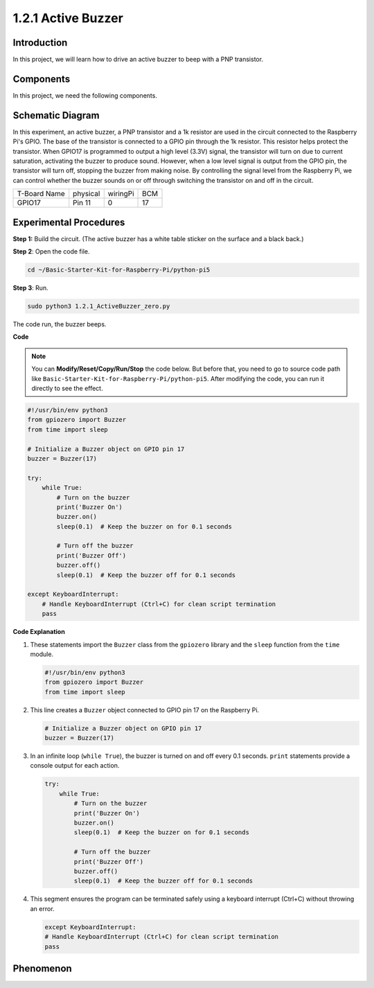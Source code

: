 .. _1.2.1_py_pi5:

1.2.1 Active Buzzer
===================

Introduction
------------

In this project, we will learn how to drive an active buzzer to beep with
a PNP transistor.

Components
------------------------------

In this project, we need the following components. 

.. image:: ../python_pi5/img/list/1.2.1_active_buzzer_list.png

.. raw:: html

   <br/>

Schematic Diagram
-----------------

In this experiment, an active buzzer, a PNP transistor and a 1k resistor 
are used in the circuit connected to the Raspberry Pi's GPIO. The base of 
the transistor is connected to a GPIO pin through the 1k resistor. This 
resistor helps protect the transistor. When GPIO17 is programmed to output 
a high level (3.3V) signal, the transistor will turn on due to current 
saturation, activating the buzzer to produce sound. However, when a low 
level signal is output from the GPIO pin, the transistor will turn off, 
stopping the buzzer from making noise. By controlling the signal level 
from the Raspberry Pi, we can control whether the buzzer sounds on or 
off through switching the transistor on and off in the circuit.

============ ======== ======== ===
T-Board Name physical wiringPi BCM
GPIO17       Pin 11   0        17
============ ======== ======== ===

.. image:: ../python_pi5/img/schematic/1.2.1_active_buzzer_schematic.png


Experimental Procedures
-----------------------

**Step 1:** Build the circuit. (The active buzzer has a white table sticker on the surface and a black back.)

.. image:: ../python_pi5/img/connect/1.2.1.png

**Step 2**: Open the code file.

.. raw:: html

   <run></run>

.. code-block::

    cd ~/Basic-Starter-Kit-for-Raspberry-Pi/python-pi5

**Step 3**: Run.

.. raw:: html

   <run></run>

.. code-block::

    sudo python3 1.2.1_ActiveBuzzer_zero.py

The code run, the buzzer beeps.

**Code**

.. note::

    You can **Modify/Reset/Copy/Run/Stop** the code below. But before that, you need to go to  source code path like ``Basic-Starter-Kit-for-Raspberry-Pi/python-pi5``. After modifying the code, you can run it directly to see the effect.


.. raw:: html

    <run></run>

.. code-block:: python

   #!/usr/bin/env python3
   from gpiozero import Buzzer
   from time import sleep

   # Initialize a Buzzer object on GPIO pin 17
   buzzer = Buzzer(17)

   try:
       while True:
           # Turn on the buzzer
           print('Buzzer On')
           buzzer.on()
           sleep(0.1)  # Keep the buzzer on for 0.1 seconds

           # Turn off the buzzer
           print('Buzzer Off')
           buzzer.off()
           sleep(0.1)  # Keep the buzzer off for 0.1 seconds

   except KeyboardInterrupt:
       # Handle KeyboardInterrupt (Ctrl+C) for clean script termination
       pass


**Code Explanation**

#. These statements import the ``Buzzer`` class from the ``gpiozero`` library and the ``sleep`` function from the ``time`` module.

   .. code-block:: python
       
       #!/usr/bin/env python3
       from gpiozero import Buzzer
       from time import sleep


#. This line creates a ``Buzzer`` object connected to GPIO pin 17 on the Raspberry Pi.
    
   .. code-block:: python
       
       # Initialize a Buzzer object on GPIO pin 17
       buzzer = Buzzer(17)
        
      

#. In an infinite loop (``while True``), the buzzer is turned on and off every 0.1 seconds. ``print`` statements provide a console output for each action.
      
   .. code-block:: python
       
       try:
           while True:
               # Turn on the buzzer
               print('Buzzer On')
               buzzer.on()
               sleep(0.1)  # Keep the buzzer on for 0.1 seconds

               # Turn off the buzzer
               print('Buzzer Off')
               buzzer.off()
               sleep(0.1)  # Keep the buzzer off for 0.1 seconds

#. This segment ensures the program can be terminated safely using a keyboard interrupt (Ctrl+C) without throwing an error.
      
   .. code-block:: python
       
       except KeyboardInterrupt:
       # Handle KeyboardInterrupt (Ctrl+C) for clean script termination
       pass
      
**Phenomenon**
---------------
.. image:: ../img/phenomenon/121.jpg
    :width: 800
    :align: center